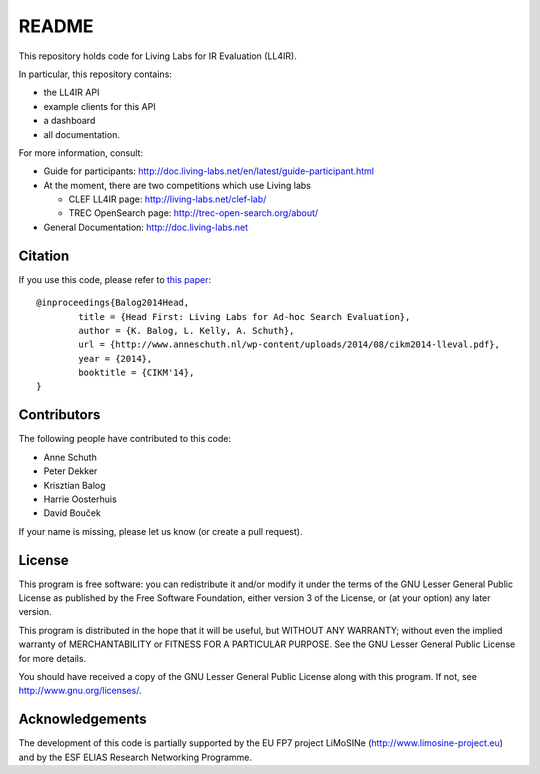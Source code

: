 README
======

This repository holds code for Living Labs for IR Evaluation (LL4IR).

In particular, this repository contains:

- the LL4IR API
- example clients for this API
- a dashboard
- all documentation.
	
For more information, consult:

- Guide for participants: http://doc.living-labs.net/en/latest/guide-participant.html

- At the moment, there are two competitions which use Living labs

  - CLEF LL4IR page: http://living-labs.net/clef-lab/
  - TREC OpenSearch page: http://trec-open-search.org/about/

- General Documentation: http://doc.living-labs.net



Citation
--------
If you use this code, please refer to `this paper <http://www.anneschuth.nl/wp-content/uploads/2014/08/cikm2014-lleval.pdf>`_: ::

	@inproceedings{Balog2014Head,
		title = {Head First: Living Labs for Ad-hoc Search Evaluation},
		author = {K. Balog, L. Kelly, A. Schuth},
		url = {http://www.anneschuth.nl/wp-content/uploads/2014/08/cikm2014-lleval.pdf},
		year = {2014},
		booktitle = {CIKM'14},
	}
       

Contributors
------------

The following people have contributed to this code: 

- Anne Schuth
- Peter Dekker
- Krisztian Balog
- Harrie Oosterhuis
- David Bouček

If your name is missing, please let us know (or create a pull request).

License
-------
This program is free software: you can redistribute it and/or modify
it under the terms of the GNU Lesser General Public License as published by
the Free Software Foundation, either version 3 of the License, or
(at your option) any later version.

This program is distributed in the hope that it will be useful,
but WITHOUT ANY WARRANTY; without even the implied warranty of
MERCHANTABILITY or FITNESS FOR A PARTICULAR PURPOSE.  See the
GNU Lesser General Public License for more details.

You should have received a copy of the GNU Lesser General Public License
along with this program.  If not, see http://www.gnu.org/licenses/.

Acknowledgements
----------------
The development of this code is partially supported by the EU FP7 project 
LiMoSINe (http://www.limosine-project.eu) and by the ESF ELIAS Research Networking Programme.